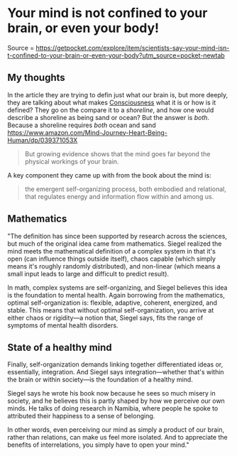 * Your mind is not confined to your brain, or even your body!
  :PROPERTIES:
  :CUSTOM_ID: your-mind-is-not-confined-to-your-brain-or-even-your-body
  :END:

Source =
https://getpocket.com/explore/item/scientists-say-your-mind-isn-t-confined-to-your-brain-or-even-your-body?utm_source=pocket-newtab

** My thoughts
   :PROPERTIES:
   :CUSTOM_ID: my-thoughts
   :END:

In the article they are trying to defin just what our brain is, but more
deeply, they are talking about what makes
[[file:../fleeting/consciousness.org][Consciousness]] what it is or how
is it defined? They go on the compare it to a /shoreline/, and how one
would describe a shoreline as being sand or ocean? But the answer is
/both/. Because a shoreline requires /both/ ocean and sand
[[Mind:%20A%20Journey%20to%20the%20Heart%20of%20Being%20Human][https://www.amazon.com/Mind-Journey-Heart-Being-Human/dp/039371053X]]

#+BEGIN_QUOTE
  But growing evidence shows that the mind goes far beyond the physical
  workings of your brain.
#+END_QUOTE

A key component they came up with from the book about the mind is:

#+BEGIN_QUOTE
  the emergent self-organizing process, both embodied and relational,
  that regulates energy and information flow within and among us.
#+END_QUOTE

** Mathematics
   :PROPERTIES:
   :CUSTOM_ID: mathematics
   :END:

"The definition has since been supported by research across the
sciences, but much of the original idea came from mathematics. Siegel
realized the mind meets the mathematical definition of a complex system
in that it's open (can influence things outside itself), chaos capable
(which simply means it's roughly randomly distributed), and non-linear
(which means a small input leads to large and difficult to predict
result).

In math, complex systems are self-organizing, and Siegel believes this
idea is the foundation to mental health. Again borrowing from the
mathematics, optimal self-organization is: flexible, adaptive, coherent,
energized, and stable. This means that without optimal
self-organization, you arrive at either chaos or rigidity---a notion
that, Siegel says, fits the range of symptoms of mental health
disorders.

** State of a healthy mind
   :PROPERTIES:
   :CUSTOM_ID: state-of-a-healthy-mind
   :END:

Finally, self-organization demands linking together differentiated ideas
or, essentially, integration. And Siegel says integration---whether
that's within the brain or within society---is the foundation of a
healthy mind.

Siegel says he wrote his book now because he sees so much misery in
society, and he believes this is partly shaped by how we perceive our
own minds. He talks of doing research in Namibia, where people he spoke
to attributed their happiness to a sense of belonging.

In other words, even perceiving our mind as simply a product of our
brain, rather than relations, can make us feel more isolated. And to
appreciate the benefits of interrelations, you simply have to open your
mind."
